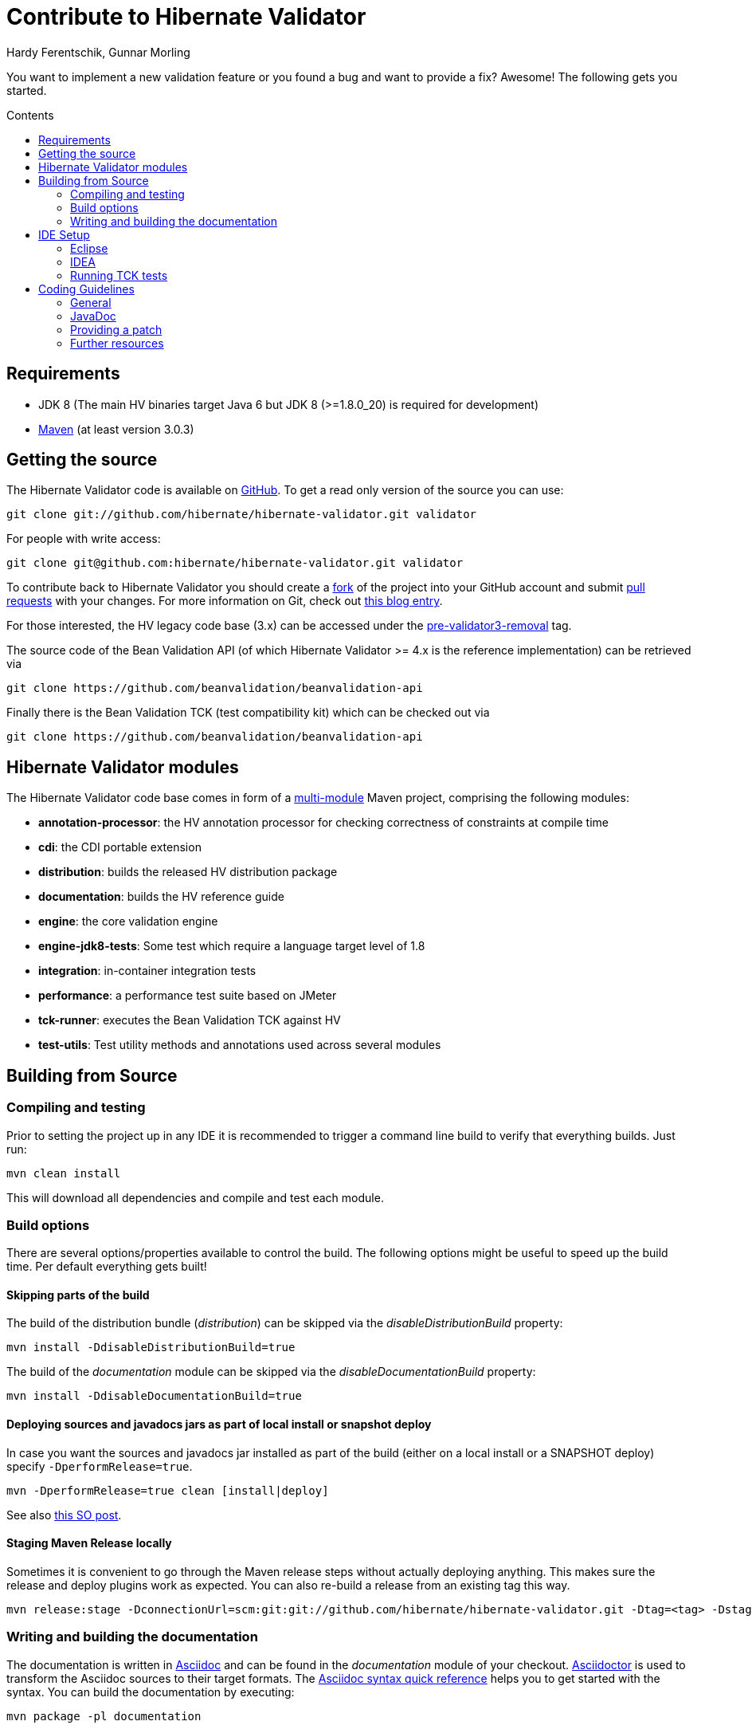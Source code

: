 = Contribute to Hibernate Validator
Hardy Ferentschik, Gunnar Morling
:awestruct-layout: project-frame
:awestruct-project: validator
:toc:
:toc-placement: preamble
:toc-title: Contents

You want to implement a new validation feature or you found a bug and want to provide a fix? Awesome!
The following gets you started.

== Requirements

* JDK 8 (The main HV binaries target Java 6 but JDK 8 (>=1.8.0_20) is required for development)
* http://maven.apache.org/[Maven] (at least version 3.0.3)

== Getting the source

The Hibernate Validator code is available on http://github.com/hibernate/hibernate-validator[GitHub]. To get a read only version of the source you can use:

[source]
----
git clone git://github.com/hibernate/hibernate-validator.git validator
----

For people with write access:

[source]
----
git clone git@github.com:hibernate/hibernate-validator.git validator
----

To contribute back to Hibernate Validator you should create a http://help.github.com/forking[fork] of the project into your GitHub account and submit http://help.github.com/pull-requests/[pull requests] with your changes. For more information on Git, check out http://in.relation.to/Bloggers/HibernateMovesToGitGitTipsAndTricks[this blog entry].

For those interested, the HV legacy code base (3.x) can be accessed under the https://github.com/hibernate/hibernate-validator/tree/pre-validator3-removal[pre-validator3-removal] tag.

The source code of the Bean Validation API (of which Hibernate Validator >= 4.x is the reference implementation) can be retrieved via

[source]
----
git clone https://github.com/beanvalidation/beanvalidation-api
----

Finally there is the Bean Validation TCK (test compatibility kit) which can be checked out via

[source]
----
git clone https://github.com/beanvalidation/beanvalidation-api
----

== Hibernate Validator modules

The Hibernate Validator code base comes in form of a http://docs.codehaus.org/display/MAVENUSER/Multi-modules+projects[multi-module] Maven project, comprising the following modules:

* *annotation-processor*: the HV annotation processor for checking correctness of constraints at compile time
* *cdi*: the CDI portable extension
* *distribution*: builds the released HV distribution package
* *documentation*: builds the HV reference guide
* *engine*: the core validation engine
* *engine-jdk8-tests*: Some test which require a language target level of 1.8
* *integration*: in-container integration tests
* *performance*: a performance test suite based on JMeter
* *tck-runner*: executes the Bean Validation TCK against HV
* *test-utils*: Test utility methods and annotations used across several modules

== Building from Source

=== Compiling and testing

Prior to setting the project up in any IDE it is recommended to trigger a command line build to verify that everything builds. Just run:

[source]
----
mvn clean install
----

This will download all dependencies and compile and test each module.

=== Build options

There are several options/properties available to control the build. The following options might be useful to speed up the build time. Per default everything gets built!

==== Skipping parts of the build

The build of the distribution bundle (_distribution_) can be skipped via the _disableDistributionBuild_ property:

[source]
----
mvn install -DdisableDistributionBuild=true
----

The build of the _documentation_ module can be skipped via the _disableDocumentationBuild_ property:

[source]
----
mvn install -DdisableDocumentationBuild=true
----

==== Deploying sources and javadocs jars as part of local install or snapshot deploy

In case you want the sources and javadocs jar installed as part of the build (either on a local install or a SNAPSHOT deploy) specify `-DperformRelease=true`.

[source]
----
mvn -DperformRelease=true clean [install|deploy]
----

See also http://stackoverflow.com/questions/4725668/how-to-deploy-snapshot-with-sources-and-javadoc[this SO post].

==== Staging Maven Release locally

Sometimes it is convenient to go through the Maven release steps without actually deploying anything.
This makes sure the release and deploy plugins work as expected. You can also re-build a release
from an existing tag this way.

[source]
----
mvn release:stage -DconnectionUrl=scm:git:git://github.com/hibernate/hibernate-validator.git -Dtag=<tag> -DstagingRepository=staging::default::file:///<fully-qualified-path-to-deploy-dir>
----

=== Writing and building the documentation

The documentation is written in http://www.methods.co.nz/asciidoc/[Asciidoc] and can be found in
the _documentation_ module of your checkout. http://asciidoctor.org/[Asciidoctor] is used to
transform the Asciidoc sources to their target formats. The http://asciidoctor.org/docs/asciidoc-syntax-quick-reference[Asciidoc syntax quick reference] helps you to get started with the syntax. You can
build the documentation by executing:

[source]
----
mvn package -pl documentation
----

== IDE Setup

[TIP]
====
We recommend to trigger a command line build prior to importing into the IDE. This way the generated
sources (in our case JAXB binding classes generated via the jaxb2-maven-plugin) are available
and can be picked up by the IDE.
====

=== Eclipse

Eclipse is able to import a Maven project (like Hibernate Validator) without needing plugins.
To import the project in Eclipse just follow these steps:

1. Go to the menu: +File > Import > Existing Maven projects+
2. Select all the projects and +Advance > Name template > [artifactId]-[version]+
3. Run the maven build from the root folder: project 'hibernate-validator-parent' +Run as > Maven install+
4. When the build is completed, refresh the workspace
5. the environment JavaSE-1.6 to use JDK 1.8

=== IDEA

IntelliJ IDEA come with built-in support for multi module Maven projects. Just import your project
as Maven project. We recommend the following options:

image::hv-maven-import-options-idea.png["Maven import options",align="center"]

In particular +Exclude build directory+ should be unchecked, so that the generated JAXB resources
are automatically added to the IDE module configuration.

An IDEA code style template to be used for the Hibernate Validator code base can be downloaded
link:hibernate-validator.xml[here]. To import the style, copy it to
+~/Library/Preferences/IdeaIC14/codestyles/+ (Mac OS X) and select it via
IntelliJ IDEA->Preferences->Editor->Code Style->Java.

=== Running TCK tests

Running the Bean Validation TCK tests in the IDE can be a little tedious. One way is the following (should work in the same way in Eclipse as well as IDEA):

* Create a new TestNG test configuration
* Select the _Suite_ option
* Select _tck-runner/target/dependency/beanvalidation-tck-tests-suite.xml_ as suite file. The Maven build extracts the suite file from the JSR TCK jar and places it into this directory
* Specify the following VM options (you need to set the same properties as set by the Maven build, see _pom.xml_) :

[source]
----
-Dvalidation.provider=org.hibernate.validator.HibernateValidator
-DexcludeIntegrationTests=true
----

* Select the _hibernate-validator-tck-runner_ module as the project (Eclipse) or module to obtain the classpath from (IDEA).

All the steps are summarized in the screen-shot below (using IDEA):

image::tck-jsr-349-setup.png["TCK runner set-up",align="center"]

If you run this test configuration all TCK tests are getting executed. You can just edit the suite file to change which tests you want to run, e.g.:

[source]
----
<!DOCTYPE suite SYSTEM "http://testng.org/testng-1.0.dtd" >

<suite name="JSR-349-TCK" verbose="1">
    <test name="JSR-349-TCK">
        ...
        <classes>
           <class name="org.hibernate.beanvalidation.tck.tests.validation.ValidateTest"/>
        </classes>

    </test>
</suite>
----

More information about how to configure the TestNG suite file can be found http://testng.org/doc/documentation-main.html#testng-xml[here].

== Coding Guidelines

=== General

Refer to the Hibernate https://community.jboss.org/docs/DOC-17951[design philosophy] when working
on new HV features. Hibernate Validator uses Java 6, so no Java 7 language features may be used.

Make sure to add the following license header to all newly created source files:

[source]
----
/*
 * Hibernate Validator, declare and validate application constraints
 *
 * License: Apache License, Version 2.0
 * See the license.txt file in the root directory or <http://www.apache.org/licenses/LICENSE-2.0>.
 */
----

=== JavaDoc

The following conventions should be followed when working on the Hibernate Validator code base:

* Use `{@code}` instead of `<code>`, because it is more readable and `{@code}` also escapes meta characters
* `@param`, `@return` and `@throw` don't end with a '.'; the first word starts with a lower-case letter
* If referring to other classes and methods of the library, use `{@link}`
* `{@link}` might be use for external classes, `{@code}` is accepted, too
* Use `<ul/>` for enumerations (not '-')
* Use the code style template mentioned above to format the code

=== Providing a patch

Patches including a test and fix for an issue are always welcome, preferably as GitHub pull request. We are following the _Fork + Pull Model_ as described http://help.github.com/send-pull-requests[here].
In oder to be able to integrate your patch you have to accept the https://cla.jboss.org/[JBoss Contributor License Agreement]!

=== Further resources

* https://hibernate.atlassian.net/browse/BVAL[Bean Validation Specification issue tracker]
* https://hibernate.atlassian.net/browse/BVTCK[Bean Validation TCK issue tracker]
* https://forum.hibernate.org/viewforum.php?f=26[Forum for JSR 303/349 feeback]
